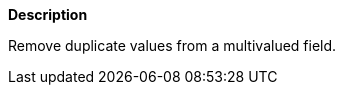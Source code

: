 // This is generated by ESQL's AbstractFunctionTestCase. Do no edit it. See ../README.md for how to regenerate it.

*Description*

Remove duplicate values from a multivalued field.
